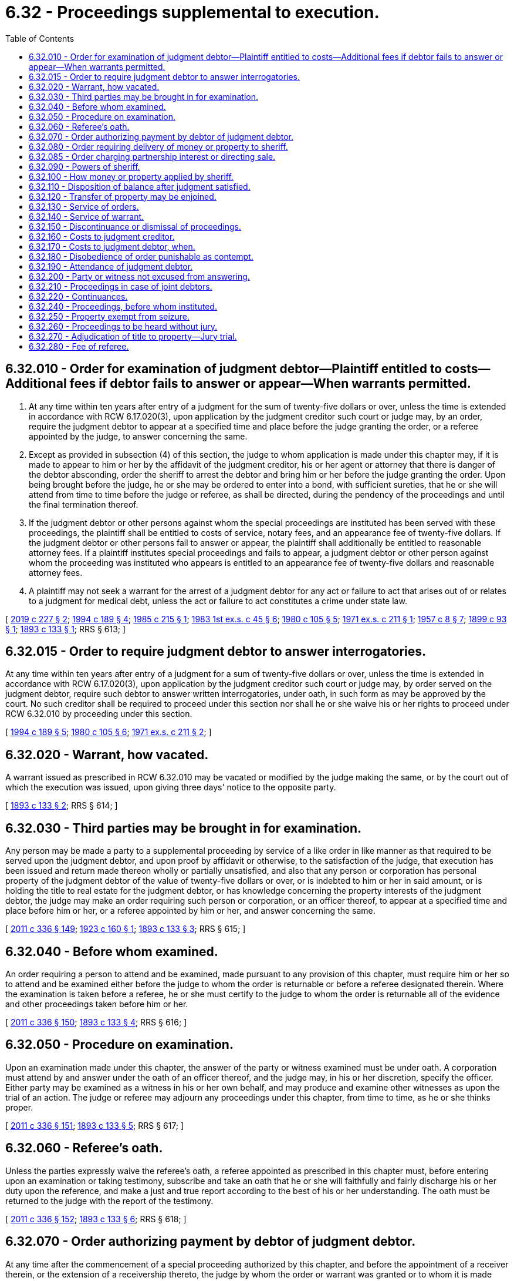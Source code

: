 = 6.32 - Proceedings supplemental to execution.
:toc:

== 6.32.010 - Order for examination of judgment debtor—Plaintiff entitled to costs—Additional fees if debtor fails to answer or appear—When warrants permitted.
. At any time within ten years after entry of a judgment for the sum of twenty-five dollars or over, unless the time is extended in accordance with RCW 6.17.020(3), upon application by the judgment creditor such court or judge may, by an order, require the judgment debtor to appear at a specified time and place before the judge granting the order, or a referee appointed by the judge, to answer concerning the same.

. Except as provided in subsection (4) of this section, the judge to whom application is made under this chapter may, if it is made to appear to him or her by the affidavit of the judgment creditor, his or her agent or attorney that there is danger of the debtor absconding, order the sheriff to arrest the debtor and bring him or her before the judge granting the order. Upon being brought before the judge, he or she may be ordered to enter into a bond, with sufficient sureties, that he or she will attend from time to time before the judge or referee, as shall be directed, during the pendency of the proceedings and until the final termination thereof.

. If the judgment debtor or other persons against whom the special proceedings are instituted has been served with these proceedings, the plaintiff shall be entitled to costs of service, notary fees, and an appearance fee of twenty-five dollars. If the judgment debtor or other persons fail to answer or appear, the plaintiff shall additionally be entitled to reasonable attorney fees. If a plaintiff institutes special proceedings and fails to appear, a judgment debtor or other person against whom the proceeding was instituted who appears is entitled to an appearance fee of twenty-five dollars and reasonable attorney fees.

. A plaintiff may not seek a warrant for the arrest of a judgment debtor for any act or failure to act that arises out of or relates to a judgment for medical debt, unless the act or failure to act constitutes a crime under state law.

[ http://lawfilesext.leg.wa.gov/biennium/2019-20/Pdf/Bills/Session%20Laws/House/1531-S.SL.pdf?cite=2019%20c%20227%20§%202[2019 c 227 § 2]; http://lawfilesext.leg.wa.gov/biennium/1993-94/Pdf/Bills/Session%20Laws/Senate/6045-S.SL.pdf?cite=1994%20c%20189%20§%204[1994 c 189 § 4]; http://leg.wa.gov/CodeReviser/documents/sessionlaw/1985c215.pdf?cite=1985%20c%20215%20§%201[1985 c 215 § 1]; http://leg.wa.gov/CodeReviser/documents/sessionlaw/1983ex1c45.pdf?cite=1983%201st%20ex.s.%20c%2045%20§%206[1983 1st ex.s. c 45 § 6]; http://leg.wa.gov/CodeReviser/documents/sessionlaw/1980c105.pdf?cite=1980%20c%20105%20§%205[1980 c 105 § 5]; http://leg.wa.gov/CodeReviser/documents/sessionlaw/1971ex1c211.pdf?cite=1971%20ex.s.%20c%20211%20§%201[1971 ex.s. c 211 § 1]; http://leg.wa.gov/CodeReviser/documents/sessionlaw/1957c8.pdf?cite=1957%20c%208%20§%207[1957 c 8 § 7]; http://leg.wa.gov/CodeReviser/documents/sessionlaw/1899c93.pdf?cite=1899%20c%2093%20§%201[1899 c 93 § 1]; http://leg.wa.gov/CodeReviser/documents/sessionlaw/1893c133.pdf?cite=1893%20c%20133%20§%201[1893 c 133 § 1]; RRS § 613; ]

== 6.32.015 - Order to require judgment debtor to answer interrogatories.
At any time within ten years after entry of a judgment for a sum of twenty-five dollars or over, unless the time is extended in accordance with RCW 6.17.020(3), upon application by the judgment creditor such court or judge may, by order served on the judgment debtor, require such debtor to answer written interrogatories, under oath, in such form as may be approved by the court. No such creditor shall be required to proceed under this section nor shall he or she waive his or her rights to proceed under RCW 6.32.010 by proceeding under this section.

[ http://lawfilesext.leg.wa.gov/biennium/1993-94/Pdf/Bills/Session%20Laws/Senate/6045-S.SL.pdf?cite=1994%20c%20189%20§%205[1994 c 189 § 5]; http://leg.wa.gov/CodeReviser/documents/sessionlaw/1980c105.pdf?cite=1980%20c%20105%20§%206[1980 c 105 § 6]; http://leg.wa.gov/CodeReviser/documents/sessionlaw/1971ex1c211.pdf?cite=1971%20ex.s.%20c%20211%20§%202[1971 ex.s. c 211 § 2]; ]

== 6.32.020 - Warrant, how vacated.
A warrant issued as prescribed in RCW 6.32.010 may be vacated or modified by the judge making the same, or by the court out of which the execution was issued, upon giving three days' notice to the opposite party.

[ http://leg.wa.gov/CodeReviser/documents/sessionlaw/1893c133.pdf?cite=1893%20c%20133%20§%202[1893 c 133 § 2]; RRS § 614; ]

== 6.32.030 - Third parties may be brought in for examination.
Any person may be made a party to a supplemental proceeding by service of a like order in like manner as that required to be served upon the judgment debtor, and upon proof by affidavit or otherwise, to the satisfaction of the judge, that execution has been issued and return made thereon wholly or partially unsatisfied, and also that any person or corporation has personal property of the judgment debtor of the value of twenty-five dollars or over, or is indebted to him or her in said amount, or is holding the title to real estate for the judgment debtor, or has knowledge concerning the property interests of the judgment debtor, the judge may make an order requiring such person or corporation, or an officer thereof, to appear at a specified time and place before him or her, or a referee appointed by him or her, and answer concerning the same.

[ http://lawfilesext.leg.wa.gov/biennium/2011-12/Pdf/Bills/Session%20Laws/Senate/5045.SL.pdf?cite=2011%20c%20336%20§%20149[2011 c 336 § 149]; http://leg.wa.gov/CodeReviser/documents/sessionlaw/1923c160.pdf?cite=1923%20c%20160%20§%201[1923 c 160 § 1]; http://leg.wa.gov/CodeReviser/documents/sessionlaw/1893c133.pdf?cite=1893%20c%20133%20§%203[1893 c 133 § 3]; RRS § 615; ]

== 6.32.040 - Before whom examined.
An order requiring a person to attend and be examined, made pursuant to any provision of this chapter, must require him or her so to attend and be examined either before the judge to whom the order is returnable or before a referee designated therein. Where the examination is taken before a referee, he or she must certify to the judge to whom the order is returnable all of the evidence and other proceedings taken before him or her.

[ http://lawfilesext.leg.wa.gov/biennium/2011-12/Pdf/Bills/Session%20Laws/Senate/5045.SL.pdf?cite=2011%20c%20336%20§%20150[2011 c 336 § 150]; http://leg.wa.gov/CodeReviser/documents/sessionlaw/1893c133.pdf?cite=1893%20c%20133%20§%204[1893 c 133 § 4]; RRS § 616; ]

== 6.32.050 - Procedure on examination.
Upon an examination made under this chapter, the answer of the party or witness examined must be under oath. A corporation must attend by and answer under the oath of an officer thereof, and the judge may, in his or her discretion, specify the officer. Either party may be examined as a witness in his or her own behalf, and may produce and examine other witnesses as upon the trial of an action. The judge or referee may adjourn any proceedings under this chapter, from time to time, as he or she thinks proper.

[ http://lawfilesext.leg.wa.gov/biennium/2011-12/Pdf/Bills/Session%20Laws/Senate/5045.SL.pdf?cite=2011%20c%20336%20§%20151[2011 c 336 § 151]; http://leg.wa.gov/CodeReviser/documents/sessionlaw/1893c133.pdf?cite=1893%20c%20133%20§%205[1893 c 133 § 5]; RRS § 617; ]

== 6.32.060 - Referee's oath.
Unless the parties expressly waive the referee's oath, a referee appointed as prescribed in this chapter must, before entering upon an examination or taking testimony, subscribe and take an oath that he or she will faithfully and fairly discharge his or her duty upon the reference, and make a just and true report according to the best of his or her understanding. The oath must be returned to the judge with the report of the testimony.

[ http://lawfilesext.leg.wa.gov/biennium/2011-12/Pdf/Bills/Session%20Laws/Senate/5045.SL.pdf?cite=2011%20c%20336%20§%20152[2011 c 336 § 152]; http://leg.wa.gov/CodeReviser/documents/sessionlaw/1893c133.pdf?cite=1893%20c%20133%20§%206[1893 c 133 § 6]; RRS § 618; ]

== 6.32.070 - Order authorizing payment by debtor of judgment debtor.
At any time after the commencement of a special proceeding authorized by this chapter, and before the appointment of a receiver therein, or the extension of a receivership thereto, the judge by whom the order or warrant was granted or to whom it is made returnable, may in his or her discretion upon proof by affidavit to his or her satisfaction that a person or corporation is indebted to the judgment debtor, and upon such notice given to such person or corporation as he or she deems just, or without notice make an order permitting the person or corporation to pay the sheriff designated in the order a sum on account of the alleged indebtedness not exceeding the sum which will satisfy the execution. A payment thus made is to the extent thereof a discharge of the indebtedness except as against a transferee from the judgment debtor in good faith, and for a valuable consideration, of whose rights the person or corporation had actual or constructive notice when the payment was made.

[ http://lawfilesext.leg.wa.gov/biennium/2011-12/Pdf/Bills/Session%20Laws/Senate/5045.SL.pdf?cite=2011%20c%20336%20§%20153[2011 c 336 § 153]; http://leg.wa.gov/CodeReviser/documents/sessionlaw/1893c133.pdf?cite=1893%20c%20133%20§%207[1893 c 133 § 7]; RRS § 619; ]

== 6.32.080 - Order requiring delivery of money or property to sheriff.
Where it appears from the examination or testimony taken in the special proceedings authorized by this chapter that the judgment debtor has in his or her possession or under his or her control money or other personal property belonging to him or her, or that one or more articles of personal property capable of manual delivery, his or her right to the possession whereof is not substantially disputed, are in the possession or under the control of another person, the judge by whom the order or warrant was granted, or to whom it is returnable, may in his or her discretion, and upon such notice given to such persons as he or she deems just, or without notice, make an order directing the judgment debtor, or other person, immediately to pay the money or deliver the articles of personal property to a sheriff designated in the order, unless a receiver has been appointed or a receivership has been extended to the special proceedings, and in that case to the receiver.

[ http://lawfilesext.leg.wa.gov/biennium/2011-12/Pdf/Bills/Session%20Laws/Senate/5045.SL.pdf?cite=2011%20c%20336%20§%20154[2011 c 336 § 154]; http://leg.wa.gov/CodeReviser/documents/sessionlaw/1893c133.pdf?cite=1893%20c%20133%20§%208[1893 c 133 § 8]; RRS § 620; ]

== 6.32.085 - Order charging partnership interest or directing sale.
If it appears from the examination or testimony taken in the special proceedings authorized by this chapter that the judgment debtor owns an interest in a partnership, the judge who granted the order or warrant or to whom it is returnable may in his or her discretion, upon such notice to other partners as the judge deems just, and to the extent permitted by Title 25 RCW, (1) enter an order charging the partnership interest with payment of the judgment, directing that all or any part of distributions or other amounts becoming due to the judgment debtor, other than earnings as defined in RCW 6.27.010, be paid to a receiver if one has been appointed, otherwise to the clerk of the court that entered the judgment, for application to payment of the judgment in the same manner as proceeds from sale on execution and, in aid of the charging order, the court may make such other orders as a case requires, or (2) enter an order directing sale of the partnership interest in the same manner as personal property is sold on execution.

[ http://leg.wa.gov/CodeReviser/documents/sessionlaw/1987c442.pdf?cite=1987%20c%20442%20§%201114[1987 c 442 § 1114]; ]

== 6.32.090 - Powers of sheriff.
If the sheriff to whom money is paid or other property is delivered, pursuant to an order made as prescribed in RCW 6.32.080, does not then hold an execution upon the judgment against the property of the judgment debtor, he or she has the same rights and power, and is subject to the same duties and liabilities with respect to the money or property, as if the money had been collected or the property had been levied upon by him or her by virtue of such an execution, except as provided in RCW 6.32.100.

[ http://lawfilesext.leg.wa.gov/biennium/2011-12/Pdf/Bills/Session%20Laws/Senate/5045.SL.pdf?cite=2011%20c%20336%20§%20155[2011 c 336 § 155]; http://leg.wa.gov/CodeReviser/documents/sessionlaw/1893c133.pdf?cite=1893%20c%20133%20§%209[1893 c 133 § 9]; RRS § 621; ]

== 6.32.100 - How money or property applied by sheriff.
Unless a receiver has been appointed or extended with respect to money or property in the hands of the sheriff, the judge may direct the sheriff to apply the money, the property, or the proceeds of the property, upon an execution in favor of the judgment creditor issued either before or after the payment or delivery to the sheriff.

[ http://lawfilesext.leg.wa.gov/biennium/2003-04/Pdf/Bills/Session%20Laws/Senate/6189-S.SL.pdf?cite=2004%20c%20165%20§%2034[2004 c 165 § 34]; http://leg.wa.gov/CodeReviser/documents/sessionlaw/1893c133.pdf?cite=1893%20c%20133%20§%2010[1893 c 133 § 10]; RRS § 622; ]

== 6.32.110 - Disposition of balance after judgment satisfied.
Where money is paid or property is delivered as prescribed in RCW 6.32.070, 6.32.080, 6.32.090, and 6.32.100 and afterwards the special proceeding is discontinued or dismissed, or the judgment is satisfied without resorting to the money or property, or a balance of the money or of the proceeds of the property, or a part of the property remains in the sheriff's or receiver's hands after satisfying the judgment and the costs and expenses of the special proceeding, the judge must make an order directing the sheriff or receiver to pay the money or deliver the property so remaining in his or her hands to the debtor, or to such other person as appears to be entitled thereto, upon payment of his or her fees and all other sums legally chargeable against the same.

[ http://lawfilesext.leg.wa.gov/biennium/2011-12/Pdf/Bills/Session%20Laws/Senate/5045.SL.pdf?cite=2011%20c%20336%20§%20156[2011 c 336 § 156]; http://leg.wa.gov/CodeReviser/documents/sessionlaw/1893c133.pdf?cite=1893%20c%20133%20§%2011[1893 c 133 § 11]; RRS § 623; ]

== 6.32.120 - Transfer of property may be enjoined.
The judge by whom the order or warrant was granted or to whom it is returnable may make an injunction order restraining any person or corporation, whether a party or not a party to the special proceeding, from making or suffering any transfer or other disposition of or interference with the property of the judgment debtor or the property or debt concerning which any person is required to attend and be examined, until further direction in the premises. Such an injunction may be made simultaneously with the order or warrant by which the special proceeding is instituted, and upon the same papers or afterwards, upon an affidavit showing sufficient grounds therefor. The judge or court may, as a condition of granting an application to vacate or modify the injunction order require the applicant to give security in such sum and in such manner as justice requires.

[ http://leg.wa.gov/CodeReviser/documents/sessionlaw/1893c133.pdf?cite=1893%20c%20133%20§%2012[1893 c 133 § 12]; RRS § 624; ]

== 6.32.130 - Service of orders.
An injunction order or an order requiring a person to attend and be examined made as prescribed in this chapter must be served by delivering to the person to be served a certified copy of the original order and a copy of the affidavit on which it was made. In the case of an order requiring a person to attend and be examined and not imposing injunctive restraints, a noncertified copy may be served if the noncertified copy bears a stamp or notation indicating the name of the judge or commissioner who signed the original order, and a stamp or notation indicating the original order has been filed with the court.

Service upon a corporation is sufficient if made upon an officer, to whom a copy of a summons must be delivered. Where an order is personally served upon a corporation, unless the officer to be served is specially designated in the order, the order may be served upon any person upon whom a summons can be served.

[ http://lawfilesext.leg.wa.gov/biennium/1995-96/Pdf/Bills/Session%20Laws/Senate/5164-S.SL.pdf?cite=1995%20c%2073%20§%201[1995 c 73 § 1]; http://leg.wa.gov/CodeReviser/documents/sessionlaw/1925ex1c38.pdf?cite=1925%20ex.s.%20c%2038%20§%201[1925 ex.s. c 38 § 1]; http://leg.wa.gov/CodeReviser/documents/sessionlaw/1893c133.pdf?cite=1893%20c%20133%20§%2013[1893 c 133 § 13]; RRS § 625; ]

== 6.32.140 - Service of warrant.
The sheriff, when he or she arrests a judgment debtor by virtue of a warrant issued as prescribed in this chapter, must deliver to him or her a copy of the warrant and of the affidavit upon which it was granted.

[ http://lawfilesext.leg.wa.gov/biennium/2011-12/Pdf/Bills/Session%20Laws/Senate/5045.SL.pdf?cite=2011%20c%20336%20§%20157[2011 c 336 § 157]; http://leg.wa.gov/CodeReviser/documents/sessionlaw/1893c133.pdf?cite=1893%20c%20133%20§%2014[1893 c 133 § 14]; RRS § 626; ]

== 6.32.150 - Discontinuance or dismissal of proceedings.
A special proceeding instituted as prescribed in this chapter may be discontinued at any time upon such terms as justice requires, by an order of the judge made upon the application of the judgment creditor. Where the judgment creditor unreasonably delays or neglects to proceed, or where it appears that the judgment has been satisfied, the special proceedings may be dismissed upon like terms by a like order made upon the application of the judgment debtor, or of plaintiff in a judgment creditor's action against the debtor, or of a judgment creditor who has instituted either of the special proceedings authorized by this chapter.

[ http://lawfilesext.leg.wa.gov/biennium/2003-04/Pdf/Bills/Session%20Laws/Senate/6189-S.SL.pdf?cite=2004%20c%20165%20§%2035[2004 c 165 § 35]; http://leg.wa.gov/CodeReviser/documents/sessionlaw/1893c133.pdf?cite=1893%20c%20133%20§%2015[1893 c 133 § 15]; RRS § 627; ]

== 6.32.160 - Costs to judgment creditor.
The judge may make an order allowing to the judgment creditor a fixed sum as costs, consisting of his or her witness fees and referee's fees and other disbursements, and of a sum in addition thereto not exceeding twenty-five dollars, and directing the payment thereof out of any money which has come or may come to the hands of the receiver or of the sheriff within a time specified in the order.

[ http://lawfilesext.leg.wa.gov/biennium/2011-12/Pdf/Bills/Session%20Laws/Senate/5045.SL.pdf?cite=2011%20c%20336%20§%20158[2011 c 336 § 158]; http://leg.wa.gov/CodeReviser/documents/sessionlaw/1893c133.pdf?cite=1893%20c%20133%20§%2016[1893 c 133 § 16]; RRS § 628; ]

== 6.32.170 - Costs to judgment debtor, when.
Where the judgment debtor or other person against whom the special proceeding is instituted has been examined, and property applicable to the payment of the judgment has not been discovered, the judge may make an order allowing him or her a sum, not to exceed twenty-five dollars, as costs, provided that any such sum so allowed the judgment debtor, shall be set off against the amount due the judgment creditor on his or her judgment.

[ http://lawfilesext.leg.wa.gov/biennium/2011-12/Pdf/Bills/Session%20Laws/Senate/5045.SL.pdf?cite=2011%20c%20336%20§%20159[2011 c 336 § 159]; http://leg.wa.gov/CodeReviser/documents/sessionlaw/1923c160.pdf?cite=1923%20c%20160%20§%202[1923 c 160 § 2]; http://leg.wa.gov/CodeReviser/documents/sessionlaw/1893c133.pdf?cite=1893%20c%20133%20§%2017[1893 c 133 § 17]; RRS § 629; ]

== 6.32.180 - Disobedience of order punishable as contempt.
A person who refuses, or without sufficient excuse neglects, to obey an order of a judge or referee made pursuant to any of the provisions of this chapter, and duly served upon him or her, or an oral direction given directly to him or her by a judge or referee in the course of the special proceeding, or to attend before a judge or referee according to the command of a subpoena duly served upon him or her, may be punished by the judge of the court out of which the execution issued, as for contempt.

[ http://lawfilesext.leg.wa.gov/biennium/2011-12/Pdf/Bills/Session%20Laws/Senate/5045.SL.pdf?cite=2011%20c%20336%20§%20160[2011 c 336 § 160]; http://leg.wa.gov/CodeReviser/documents/sessionlaw/1893c133.pdf?cite=1893%20c%20133%20§%2018[1893 c 133 § 18]; RRS § 630; ]

== 6.32.190 - Attendance of judgment debtor.
A judgment debtor who resides or does business in the state cannot be compelled to attend pursuant to an order made under the provisions of this chapter at a place without the county where his or her residence or place of business is situated. Where the judgment debtor to be examined under this chapter is a corporation the court may cause such corporation to appear and be examined by making like order or orders as are prescribed in this chapter, directed to any officer or officers thereof.

[ http://lawfilesext.leg.wa.gov/biennium/2011-12/Pdf/Bills/Session%20Laws/Senate/5045.SL.pdf?cite=2011%20c%20336%20§%20161[2011 c 336 § 161]; http://leg.wa.gov/CodeReviser/documents/sessionlaw/1893c133.pdf?cite=1893%20c%20133%20§%2019[1893 c 133 § 19]; RRS § 631; ]

== 6.32.200 - Party or witness not excused from answering.
A party or witness examined in a special proceeding authorized by this chapter is not excused from answering a question on the ground that his or her examination will tend to convict him or her of a commission of a fraud, or to prove that he or she has been a party to or privy to or knowing of a conveyance, assignment, transfer, or other disposition of property for any purpose; or that he, she, or another person claims to be entitled as against the judgment creditor or receiver appointed or to be appointed in the special proceeding to hold property derived from or through the judgment debtor, or to be discharged from the payment of a debt which was due to the judgment debtor or to a person in his or her behalf. But an answer cannot be used as evidence against the person so answering in a criminal action or criminal proceeding.

[ http://lawfilesext.leg.wa.gov/biennium/2011-12/Pdf/Bills/Session%20Laws/Senate/5045.SL.pdf?cite=2011%20c%20336%20§%20162[2011 c 336 § 162]; http://leg.wa.gov/CodeReviser/documents/sessionlaw/1893c133.pdf?cite=1893%20c%20133%20§%2020[1893 c 133 § 20]; RRS § 632; ]

== 6.32.210 - Proceedings in case of joint debtors.
When, in proceedings under this chapter, personal service of the summons in the action was not made on all of the defendants, a debt due to, or other personal property owned by, one or more of the defendants not summoned jointly with the defendants summoned, or with any of them, may be reached by proceedings under this chapter.

[ http://leg.wa.gov/CodeReviser/documents/sessionlaw/1893c133.pdf?cite=1893%20c%20133%20§%2021[1893 c 133 § 21]; RRS § 633; ]

== 6.32.220 - Continuances.
A special proceeding under this chapter instituted before one judge may be continued from time to time before another judge of the same court with like effect as if it had been instituted or commenced before the judge who last heard the same.

[ http://leg.wa.gov/CodeReviser/documents/sessionlaw/1893c133.pdf?cite=1893%20c%20133%20§%2022[1893 c 133 § 22]; RRS § 634; ]

== 6.32.240 - Proceedings, before whom instituted.
Special proceedings under this chapter may be instituted and prosecuted before the superior or district court of the county in which the judgment was entered or any judge thereof, or before the superior or district court of any county to the sheriff of which an execution has been issued or in which a transcript of said judgment has been filed in the office of the clerk of said court or before any judge thereof.

[ http://leg.wa.gov/CodeReviser/documents/sessionlaw/1981c193.pdf?cite=1981%20c%20193%20§%202[1981 c 193 § 2]; http://leg.wa.gov/CodeReviser/documents/sessionlaw/1899c93.pdf?cite=1899%20c%2093%20§%202[1899 c 93 § 2]; http://leg.wa.gov/CodeReviser/documents/sessionlaw/1893c133.pdf?cite=1893%20c%20133%20§%2024[1893 c 133 § 24]; RRS § 636; ]

== 6.32.250 - Property exempt from seizure.
This chapter does not authorize the seizure of, or other interference with, (1) any property which is expressly exempt by law from levy and sale by virtue of an execution, attachment, or garnishment; or (2) any money, thing in action or other property held in trust for a judgment debtor where the trust has been created by, or the fund so held in trust has proceeded from, a person other than the judgment debtor; or (3) the earnings of the judgment debtor for personal services to the extent they would be exempt against garnishment of the employer under RCW 6.27.150. For purposes of this section, a person shall not be treated as having made a disposition in trust for the use of that person by reason of a lapse of a power of withdrawal over the income or corpus of a trust created by another person. For this purpose, notification to the trustee of the trust of an intent not to exercise the power of withdrawal shall not be treated as a release of the power of withdrawal, but shall be treated as a lapse of the power.

[ http://lawfilesext.leg.wa.gov/biennium/2005-06/Pdf/Bills/Session%20Laws/Senate/6597-S.SL.pdf?cite=2006%20c%20360%20§%2013[2006 c 360 § 13]; http://leg.wa.gov/CodeReviser/documents/sessionlaw/1987c442.pdf?cite=1987%20c%20442%20§%201115[1987 c 442 § 1115]; http://leg.wa.gov/CodeReviser/documents/sessionlaw/1893c133.pdf?cite=1893%20c%20133%20§%2025[1893 c 133 § 25]; RRS § 637; ]

== 6.32.260 - Proceedings to be heard without jury.
Proceedings under this chapter are special proceedings, and shall be heard by the judge or referee before whom the same are returnable without a jury, except as provided in RCW 6.32.270.

[ http://leg.wa.gov/CodeReviser/documents/sessionlaw/1923c160.pdf?cite=1923%20c%20160%20§%203[1923 c 160 § 3]; http://leg.wa.gov/CodeReviser/documents/sessionlaw/1893c133.pdf?cite=1893%20c%20133%20§%2026[1893 c 133 § 26]; RRS § 638; ]

== 6.32.270 - Adjudication of title to property—Jury trial.
In any supplemental proceeding, where it appears to the court that a judgment debtor may have an interest in or title to any real property, and such interest or title is disclaimed by the judgment debtor or disputed by another person, or it appears that the judgment debtor may own or have a right of possession to any personal property, and such ownership or right of possession is substantially disputed by another person, the court may, if the person or persons claiming adversely be a party to the proceeding, adjudicate the respective interests of the parties in such real or personal property, and may determine such property to be wholly or in part the property of the judgment debtor. If the person claiming adversely to the judgment debtor be not a party to the proceeding, the court shall by show cause order or otherwise cause such person to be brought in and made a party thereto, and shall set such proceeding for hearing on the first open date in the trial calendar. Any person so made a party, or any party to the original proceeding, may have such issue determined by a jury upon demand therefor and payment of a jury fee as in other civil actions: PROVIDED, That such person would be entitled to a jury trial if the matter was adjudicated in a separate action.

[ http://leg.wa.gov/CodeReviser/documents/sessionlaw/1923c160.pdf?cite=1923%20c%20160%20§%204[1923 c 160 § 4]; RRS § 638-1; ]

== 6.32.280 - Fee of referee.
The fees of referees appointed in proceedings under this chapter shall be five dollars per day.

[ http://leg.wa.gov/CodeReviser/documents/sessionlaw/1893c133.pdf?cite=1893%20c%20133%20§%2027[1893 c 133 § 27]; RRS § 639; ]

